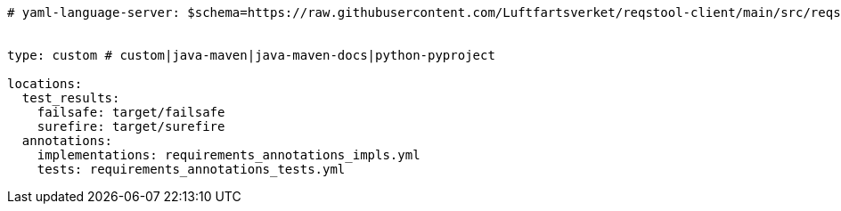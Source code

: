 [source,yaml]
----


# yaml-language-server: $schema=https://raw.githubusercontent.com/Luftfartsverket/reqstool-client/main/src/reqstool/resources/schemas/v1/reqstool_config.json


type: custom # custom|java-maven|java-maven-docs|python-pyproject

locations:
  test_results:
    failsafe: target/failsafe
    surefire: target/surefire
  annotations:
    implementations: requirements_annotations_impls.yml
    tests: requirements_annotations_tests.yml

----
